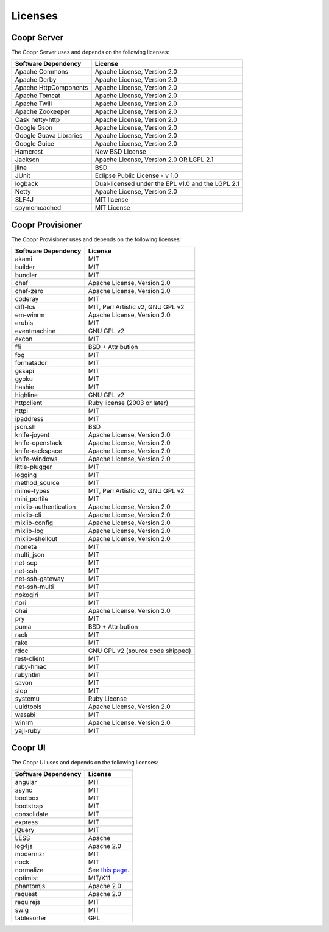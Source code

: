..
   Copyright © 2012-2014 Cask Data, Inc.

   Licensed under the Apache License, Version 2.0 (the "License");
   you may not use this file except in compliance with the License.
   You may obtain a copy of the License at
 
       http://www.apache.org/licenses/LICENSE-2.0

   Unless required by applicable law or agreed to in writing, software
   distributed under the License is distributed on an "AS IS" BASIS,
   WITHOUT WARRANTIES OR CONDITIONS OF ANY KIND, either express or implied.
   See the License for the specific language governing permissions and
   limitations under the License.

.. _guide_overview_licenses:

.. index::
   single: Licenses

=======================
Licenses
=======================

Coopr Server
============
The Coopr Server uses and depends on the following licenses:

.. list-table::
   :header-rows: 1

   * - Software Dependency
     - License
   * - Apache Commons
     - Apache License, Version 2.0
   * - Apache Derby
     - Apache License, Version 2.0
   * - Apache HttpComponents
     - Apache License, Version 2.0
   * - Apache Tomcat
     - Apache License, Version 2.0
   * - Apache Twill
     - Apache License, Version 2.0
   * - Apache Zookeeper
     - Apache License, Version 2.0
   * - Cask netty-http
     - Apache License, Version 2.0
   * - Google Gson
     - Apache License, Version 2.0
   * - Google Guava Libraries
     - Apache License, Version 2.0
   * - Google Guice
     - Apache License, Version 2.0
   * - Hamcrest
     - New BSD License
   * - Jackson
     - Apache License, Version 2.0 OR LGPL 2.1
   * - jline
     - BSD
   * - JUnit
     - Eclipse Public License - v 1.0
   * - logback
     - Dual-licensed under the EPL v1.0 and the LGPL 2.1
   * - Netty
     - Apache License, Version 2.0
   * - SLF4J
     - MIT license
   * - spymemcached
     - MIT License
 
Coopr Provisioner
=================
The Coopr Provisioner uses and depends on the following licenses:

.. list-table::
   :header-rows: 1

   * - Software Dependency
     - License
   * - akami
     - MIT
   * - builder
     - MIT
   * - bundler
     - MIT
   * - chef
     - Apache License, Version 2.0
   * - chef-zero
     - Apache License, Version 2.0
   * - coderay
     - MIT
   * - diff-lcs
     - MIT, Perl Artistic v2, GNU GPL v2
   * - em-winrm
     - Apache License, Version 2.0
   * - erubis
     - MIT
   * - eventmachine
     - GNU GPL v2
   * - excon
     - MIT
   * - ffi
     - BSD + Attribution
   * - fog
     - MIT
   * - formatador
     - MIT
   * - gssapi
     - MIT
   * - gyoku
     - MIT
   * - hashie
     - MIT
   * - highline
     - GNU GPL v2
   * - httpclient
     - Ruby license (2003 or later)
   * - httpi
     - MIT
   * - ipaddress
     - MIT
   * - json.sh
     - BSD
   * - knife-joyent
     - Apache License, Version 2.0
   * - knife-openstack
     - Apache License, Version 2.0
   * - knife-rackspace
     - Apache License, Version 2.0
   * - knife-windows
     - Apache License, Version 2.0
   * - little-plugger
     - MIT
   * - logging
     - MIT
   * - method_source
     - MIT
   * - mime-types
     - MIT, Perl Artistic v2, GNU GPL v2
   * - mini_portile
     - MIT
   * - mixlib-authentication
     - Apache License, Version 2.0
   * - mixlib-cli
     - Apache License, Version 2.0
   * - mixlib-config
     - Apache License, Version 2.0
   * - mixlib-log
     - Apache License, Version 2.0
   * - mixlib-shellout
     - Apache License, Version 2.0
   * - moneta
     - MIT
   * - multi_json
     - MIT
   * - net-scp
     - MIT
   * - net-ssh
     - MIT
   * - net-ssh-gateway
     - MIT
   * - net-ssh-multi
     - MIT
   * - nokogiri
     - MIT
   * - nori
     - MIT
   * - ohai
     - Apache License, Version 2.0
   * - pry
     - MIT
   * - puma
     - BSD + Attribution
   * - rack
     - MIT
   * - rake
     - MIT
   * - rdoc
     - GNU GPL v2 (source code shipped)
   * - rest-client
     - MIT
   * - ruby-hmac
     - MIT
   * - rubyntlm
     - MIT
   * - savon
     - MIT
   * - slop
     - MIT
   * - systemu
     - Ruby License
   * - uuidtools
     - Apache License, Version 2.0
   * - wasabi
     - MIT
   * - winrm
     - Apache License, Version 2.0
   * - yajl-ruby
     - MIT
 
Coopr UI
========
The Coopr UI uses and depends on the following licenses:

.. list-table::
   :header-rows: 1

   * - Software Dependency
     - License
   * - angular
     - MIT
   * - async
     - MIT
   * - bootbox
     - MIT
   * - bootstrap
     - MIT
   * - consolidate
     - MIT
   * - express
     - MIT
   * - jQuery
     - MIT
   * - LESS
     - Apache
   * - log4js
     - Apache 2.0
   * - modernizr
     - MIT
   * - nock
     - MIT
   * - normalize
     - See `this page <https://github.com/necolas/normalize.css/blob/master/LICENSE.md>`_.
   * - optimist
     - MIT/X11
   * - phantomjs
     - Apache 2.0
   * - request
     - Apache 2.0
   * - requirejs
     - MIT
   * - swig
     - MIT
   * - tablesorter
     - GPL
